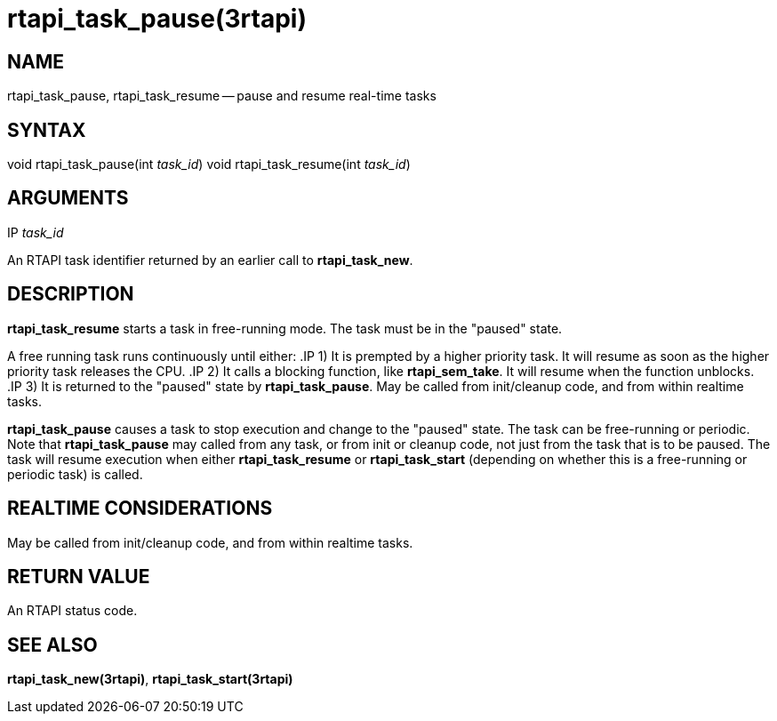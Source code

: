 = rtapi_task_pause(3rtapi)
:manmanual: HAL Components
:mansource: ../man/man3/rtapi_task_pause.3rtapi.asciidoc
:man version : 


== NAME

rtapi_task_pause, rtapi_task_resume -- pause and resume real-time tasks



== SYNTAX
void rtapi_task_pause(int __task_id__)
void rtapi_task_resume(int __task_id__)



== ARGUMENTS
.IP __task_id__
An RTAPI task identifier returned by an earlier call to **rtapi_task_new**.


== DESCRIPTION
**rtapi_task_resume** starts a task in free-running mode. 
The task must be in the "paused" state.

A free running task runs continuously until either:
.IP 1)
It is prempted by a higher priority task.  It will resume as soon as the higher
priority task releases the CPU.
.IP 2)
It calls a blocking function, like **rtapi_sem_take**.  It will resume when
the function unblocks.
.IP 3)
It is returned to the "paused" state by **rtapi_task_pause**.  May be called
from init/cleanup code, and from within realtime tasks.



**rtapi_task_pause** causes a task to stop execution and change
to the "paused" state.  The task can be free-running or periodic.
Note that **rtapi_task_pause** may called from any task, or from init
or cleanup code, not just from the task that is to be paused.
The task will resume execution when either **rtapi_task_resume** or
**rtapi_task_start** (depending on whether this is a free-running or periodic task) is called.




== REALTIME CONSIDERATIONS
May be called from init/cleanup code, and from within realtime tasks.



== RETURN VALUE
An RTAPI status code.



== SEE ALSO
**rtapi_task_new(3rtapi)**, **rtapi_task_start(3rtapi)**
